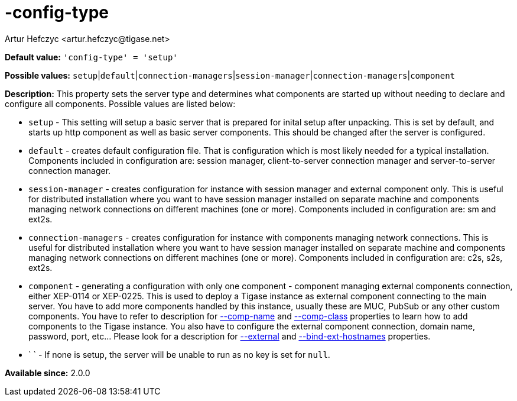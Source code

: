 [[configType]]
= -config-type
:author: Artur Hefczyc <artur.hefczyc@tigase.net>
:version: v2.0, June 2014: Reformatted for AsciiDoc.
:date: 2013-02-09 07:22

:toc:
:numbered:
:website: http://tigase.net/

*Default value:* `'config-type' = 'setup'`

*Possible values:* `setup`|`default`|`connection-managers`|`session-manager`|`connection-managers`|`component`

*Description:* This property sets the server type and determines what components are started up without needing to declare and configure all components. Possible values are listed below:

- `setup` - This setting will setup a basic server that is prepared for inital setup after unpacking.  This is set by default, and starts up http component as well as basic server components.  This should be changed after the server is configured.
- `default` - creates default configuration file. That is configuration which is most likely needed for a typical installation. Components included in configuration are: session manager, client-to-server connection manager and server-to-server connection manager.
- `session-manager` - creates configuration for instance with session manager and external component only. This is useful for distributed installation where you want to have session manager installed on separate machine and components managing network connections on different machines (one or more). Components included in configuration are: sm and ext2s.
- `connection-managers` - creates configuration for instance with components managing network connections. This is useful for distributed installation where you want to have session manager installed on separate machine and components managing network connections on different machines (one or more). Components included in configuration are: +c2s+, +s2s+, +ext2s+.
- `component` - generating a configuration with only one component - component managing external components connection, either XEP-0114 or XEP-0225. This is used to deploy a Tigase instance as external component connecting to the main server. You have to add more components handled by this instance, usually these are MUC, PubSub or any other custom components. You have to refer to description for xref:compName[--comp-name] and xref:compClass[--comp-class] properties to learn how to add components to the Tigase instance. You also have to configure the external component connection, domain name, password, port, etc... Please look for a description for xref:external[--external] and xref:bindExtHostnames[--bind-ext-hostnames] properties.
- ` ` - If none is setup, the server will be unable to run as no key is set for `null`.

*Available since:* 2.0.0
